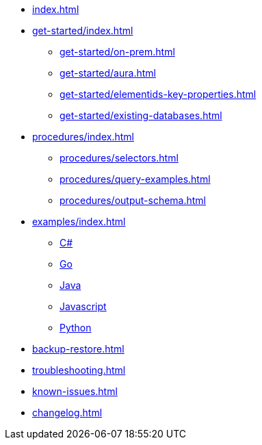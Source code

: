 * xref:index.adoc[]
* xref:get-started/index.adoc[]
** xref:get-started/on-prem.adoc[]
** xref:get-started/aura.adoc[]
** xref:get-started/elementids-key-properties.adoc[]
** xref:get-started/existing-databases.adoc[]

* xref:procedures/index.adoc[]
// TODO maybe have a "previous" here, indicating how to fetch the ID from the previous
** xref:procedures/selectors.adoc[]
** xref:procedures/query-examples.adoc[]
** xref:procedures/output-schema.adoc[]

* xref:examples/index.adoc[]
** xref:examples/csharp.adoc[C#]
** xref:examples/go.adoc[Go]
** xref:examples/java.adoc[Java]
** xref:examples/js.adoc[Javascript]
** xref:examples/python.adoc[Python]

* xref:backup-restore.adoc[]

* xref:troubleshooting.adoc[]
* xref:known-issues.adoc[]

* xref:changelog.adoc[]
